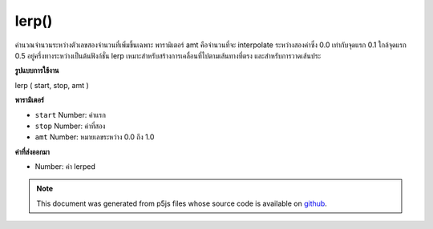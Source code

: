 .. raw:: html

	<script src="https://sketch.netpie.io/widget/p5-widget.js"></script>

lerp()
======

คำนวณจำนวนระหว่างตัวเลขสองจำนวนที่เพิ่มขึ้นเฉพาะ พารามิเตอร์ amt คือจำนวนที่จะ interpolate ระหว่างสองค่าซึ่ง 0.0 เท่ากับจุดแรก 0.1 ใกล้จุดแรก 0.5 อยู่ครึ่งทางระหว่างเป็นต้นฟังก์ชั่น lerp เหมาะสำหรับสร้างการเคลื่อนที่ไปตามเส้นทางที่ตรง และสำหรับการวาดเส้นประ

.. Calculates a number between two numbers at a specific increment. The amt
.. parameter is the amount to interpolate between the two values where 0.0
.. equal to the first point, 0.1 is very near the first point, 0.5 is
.. half-way in between, etc. The lerp function is convenient for creating
.. motion along a straight path and for drawing dotted lines.
**รูปแบบการใช้งาน**

lerp ( start, stop, amt )

**พารามิเตอร์**

- ``start``  Number: ค่าแรก

- ``stop``  Number: ค่าที่สอง

- ``amt``  Number: หมายเลขระหว่าง 0.0 ถึง 1.0

.. ``start``  Number: first value
.. ``stop``  Number: second value
.. ``amt``  Number: number between 0.0 and 1.0

**ค่าที่ส่งออกมา**

- Number: ค่า lerped

.. Number: lerped value

.. raw:: html

	<script type="text/p5" data-autoplay data-hide-sourcecode>
	function setup() {
	  background(200);
	  var a = 20;
	  var b = 80;
	  var c = lerp(a,b, .2);
	  var d = lerp(a,b, .5);
	  var e = lerp(a,b, .8);
	
	  var y = 50
	
	  strokeWeight(5);
	  stroke(0); // Draw the original points in black
	  point(a, y);
	  point(b, y);
	
	  stroke(100); // Draw the lerp points in gray
	  point(c, y);
	  point(d, y);
	  point(e, y);
	}

	</script>

	<br><br>

.. note:: This document was generated from p5js files whose source code is available on `github <https://github.com/processing/p5.js>`_.

